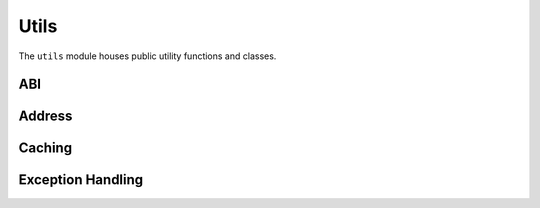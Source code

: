 Utils
=====

.. py:module:: web3.utils

The ``utils`` module houses public utility functions and classes.

ABI
---

.. py:method:: utils.get_abi_input_names(abi)

    Return the ``input`` names for an ABI function or event.


.. py:method:: utils.get_abi_output_names(abi)

    Return the ``output`` names an ABI function or event.

Address
-------

.. py:method:: utils.get_create_address(sender, nonce)

    Return the checksummed contract address generated by using the ``CREATE`` opcode by
    a sender address with a given nonce.


.. py:method:: utils.get_create2_address(sender, salt, init_code)

    Return the checksummed contract address generated by using the ``CREATE2`` opcode by
    a sender address with a given salt and contract bytecode. See
    `EIP-1014 <https://eips.ethereum.org/EIPS/eip-1014>`_.


Caching
-------

.. py:class:: utils.SimpleCache

    The main cache class being used internally by web3.py. In some cases, it may prove
    useful to set your own cache size and pass in your own instance of this class where
    supported.


Exception Handling
------------------

.. py:method:: utils.handle_offchain_lookup(offchain_lookup_payload, transaction)

    Handle ``OffchainLookup`` reverts on contract function calls manually. For an example, see :ref:`ccip-read-example`
    within the examples section.


.. py:method:: utils.async_handle_offchain_lookup(offchain_lookup_payload, transaction)

    The async version of the ``handle_offchain_lookup()`` utility method described above.
